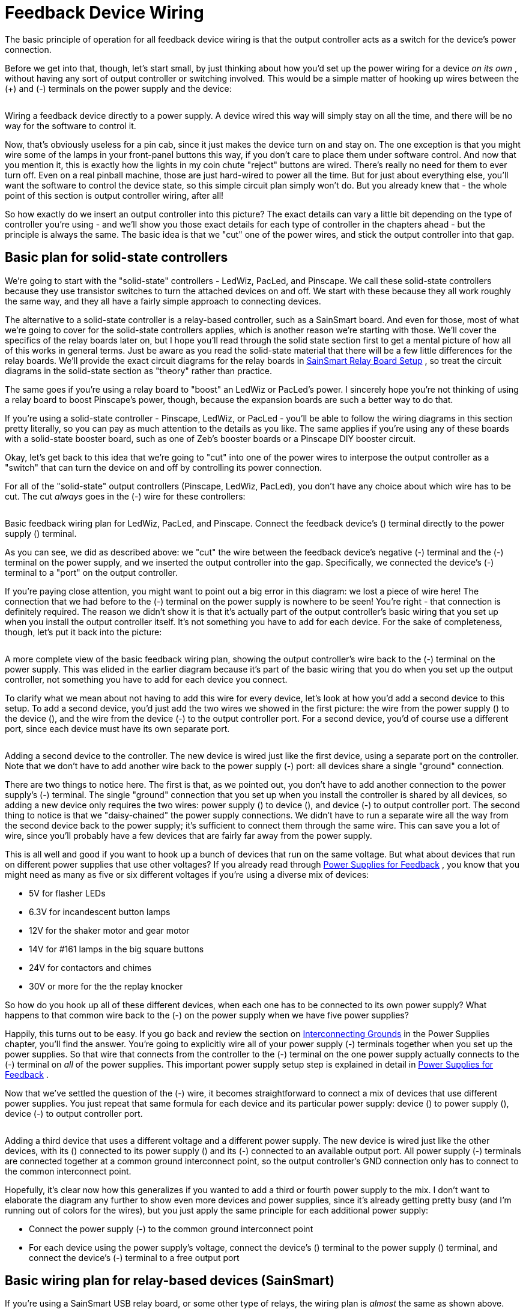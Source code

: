 [#feedbackDeviceWiring]
= Feedback Device Wiring

The basic principle of operation for all feedback device wiring is that the output controller acts as a switch for the device's power connection.

Before we get into that, though, let's start small, by just thinking about how you'd set up the power wiring for a device _on its own_ , without having any sort of output controller or switching involved. This would be a simple matter of hooking up wires between the (+) and (-) terminals on the power supply and the device:

image::images/FeedbackDirectToPower.png[""]

Wiring a feedback device directly to a power supply. A device wired this way will simply stay on all the time, and there will be no way for the software to control it.

Now, that's obviously useless for a pin cab, since it just makes the device turn on and stay on. The one exception is that you might wire some of the lamps in your front-panel buttons this way, if you don't care to place them under software control. And now that you mention it, this is exactly how the lights in my coin chute "reject" buttons are wired. There's really no need for them to ever turn off. Even on a real pinball machine, those are just hard-wired to power all the time. But for just about everything else, you'll want the software to control the device state, so this simple circuit plan simply won't do. But you already knew that - the whole point of this section is output controller wiring, after all!

So how exactly do we insert an output controller into this picture? The exact details can vary a little bit depending on the type of controller you're using - and we'll show you those exact details for each type of controller in the chapters ahead - but the principle is always the same. The basic idea is that we "cut" one of the power wires, and stick the output controller into that gap.

== Basic plan for solid-state controllers

We're going to start with the "solid-state" controllers - LedWiz, PacLed, and Pinscape. We call these solid-state controllers because they use transistor switches to turn the attached devices on and off. We start with these because they all work roughly the same way, and they all have a fairly simple approach to connecting devices.

The alternative to a solid-state controller is a relay-based controller, such as a SainSmart board. And even for those, most of what we're going to cover for the solid-state controllers applies, which is another reason we're starting with those. We'll cover the specifics of the relay boards later on, but I hope you'll read through the solid state section first to get a mental picture of how all of this works in general terms. Just be aware as you read the solid-state material that there will be a few little differences for the relay boards. We'll provide the exact circuit diagrams for the relay boards in xref:sainsmart.adoc[SainSmart Relay Board Setup] , so treat the circuit diagrams in the solid-state section as "theory" rather than practice.

The same goes if you're using a relay board to "boost" an LedWiz or PacLed's power. I sincerely hope you're not thinking of using a relay board to boost Pinscape's power, though, because the expansion boards are such a better way to do that.

If you're using a solid-state controller - Pinscape, LedWiz, or PacLed - you'll be able to follow the wiring diagrams in this section pretty literally, so you can pay as much attention to the details as you like. The same applies if you're using any of these boards with a solid-state booster board, such as one of Zeb's booster boards or a Pinscape DIY booster circuit.

Okay, let's get back to this idea that we're going to "cut" into one of the power wires to interpose the output controller as a "switch" that can turn the device on and off by controlling its power connection.

For all of the "solid-state" output controllers (Pinscape, LedWiz, PacLed), you don't have any choice about which wire has to be cut. The cut _always_ goes in the (-) wire for these controllers:

image::images/BasicFeedbackWiring.png[""]

Basic feedback wiring plan for LedWiz, PacLed, and Pinscape. Connect the feedback device's (+) terminal directly to the power supply (+) terminal.

As you can see, we did as described above: we "cut" the wire between the feedback device's negative (-) terminal and the (-) terminal on the power supply, and we inserted the output controller into the gap. Specifically, we connected the device's (-) terminal to a "port" on the output controller.

If you're paying close attention, you might want to point out a big error in this diagram: we lost a piece of wire here! The connection that we had before to the (-) terminal on the power supply is nowhere to be seen! You're right - that connection is definitely required. The reason we didn't show it is that it's actually part of the output controller's basic wiring that you set up when you install the output controller itself. It's not something you have to add for each device. For the sake of completeness, though, let's put it back into the picture:

image::images/BasicFeedbackWiring2.png[""]

A more complete view of the basic feedback wiring plan, showing the output controller's wire back to the (-) terminal on the power supply. This was elided in the earlier diagram because it's part of the basic wiring that you do when you set up the output controller, not something you have to add for each device you connect.

To clarify what we mean about not having to add this wire for every device, let's look at how you'd add a second device to this setup. To add a second device, you'd just add the two wires we showed in the first picture: the wire from the power supply (+) to the device (+), and the wire from the device (-) to the output controller port. For a second device, you'd of course use a different port, since each device must have its own separate port.

image::images/BasicFeedbackWiring3.png[""]

Adding a second device to the controller. The new device is wired just like the first device, using a separate port on the controller. Note that we don't have to add another wire back to the power supply (-) port: all devices share a single "ground" connection.

There are two things to notice here. The first is that, as we pointed out, you don't have to add another connection to the power supply's (-) terminal. The single "ground" connection that you set up when you install the controller is shared by all devices, so adding a new device only requires the two wires: power supply (+) to device (+), and device (-) to output controller port. The second thing to notice is that we "daisy-chained" the power supply connections. We didn't have to run a separate wire all the way from the second device back to the power supply; it's sufficient to connect them through the same wire. This can save you a lot of wire, since you'll probably have a few devices that are fairly far away from the power supply.

This is all well and good if you want to hook up a bunch of devices that run on the same voltage. But what about devices that run on different power supplies that use other voltages? If you already read through xref:powerSupplies.adoc#powerSuppliesForFeedback[Power Supplies for Feedback] , you know that you might need as many as five or six different voltages if you're using a diverse mix of devices:

* 5V for flasher LEDs
* 6.3V for incandescent button lamps
* 12V for the shaker motor and gear motor
* 14V for #161 lamps in the big square buttons
* 24V for contactors and chimes
* 30V or more for the the replay knocker

So how do you hook up all of these different devices, when each one has to be connected to its own power supply? What happens to that common wire back to the (-) on the power supply when we have five power supplies?

Happily, this turns out to be easy. If you go back and review the section on xref:powerSupplies.adoc#InterconnectingGrounds[Interconnecting Grounds] in the Power Supplies chapter, you'll find the answer. You're going to explicitly wire all of your power supply (-) terminals together when you set up the power supplies. So that wire that connects from the controller to the (-) terminal on the one power supply actually connects to the (-) terminal on _all_ of the power supplies. This important power supply setup step is explained in detail in xref:powerSupplies.adoc#powerSuppliesForFeedback[Power Supplies for Feedback] .

Now that we've settled the question of the (-) wire, it becomes straightforward to connect a mix of devices that use different power supplies. You just repeat that same formula for each device and its particular power supply: device (+) to power supply (+), device (-) to output controller port.

image::images/BasicFeedbackWiring4.png[""]

Adding a third device that uses a different voltage and a different power supply. The new device is wired just like the other devices, with its (+) connected to its power supply (+) and its (-) connected to an available output port. All power supply (-) terminals are connected together at a common ground interconnect point, so the output controller's GND connection only has to connect to the common interconnect point.

Hopefully, it's clear now how this generalizes if you wanted to add a third or fourth power supply to the mix. I don't want to elaborate the diagram any further to show even more devices and power supplies, since it's already getting pretty busy (and I'm running out of colors for the wires), but you just apply the same principle for each additional power supply:

* Connect the power supply (-) to the common ground interconnect point
* For each device using the power supply's voltage, connect the device's (+) terminal to the power supply (+) terminal, and connect the device's (-) terminal to a free output port

== Basic wiring plan for relay-based devices (SainSmart)

If you're using a SainSmart USB relay board, or some other type of relays, the wiring plan is _almost_ the same as shown above. There are two slight differences, though.

First, with a relay, you can "cut" _either_ the (+) or (-) supply wire to insert the relay into the circuit, but it's considered better engineering practice to insert the relay into the "+" wire. That's the way it's shown in the diagrams in the xref:sainsmart.adoc[SainSmart Relay Board Setup] , which is part of why I warned you earlier that the relay-based wiring diagrams would look a little different when you got to them. (The reason it's better to cut the (+) wire is that this leaves the device without any live positive voltage connected when it's switched off. That's safer in case you accidentally touch one of the wires, or there's an accidental short circuit.)

Second, relay boards _don't_ have that single common ground wire that runs back to the shared (-) terminal interconnects. Instead, you simply insert the relay into the circuit as though it were an ordinary switch (which, in fact, it is!).

image::images/SainSmartBasicWiring.png[""]

See xref:sainsmart.adoc[SainSmart Relay Board Setup] for more details on the SainSmart boards in particular.

== Device-specific wiring considerations

You can use the basic wiring plan above with all types of feedback devices. However, some devices have additional, special wiring needs of their own that you have to add onto the basic generic plan.

The sections on the individual device types contain details on any special wiring requirements, but here's a quick overview of the things you have to watch out for.

=== LED current-limiting resistors

LEDs always require something to limit the amount of current (amperage) going through them. Without some kind of current limiter, an LED acts like a short circuit, which will make it overload itself or its power supply. The simplest and most common type of current limiter is a resistor placed in series with the LED.

For a detailed explanation of LED resistors, including a calculator to pick resistor sizes, please see xref:ledResistors.adoc#ledResistors[LED Resistors] .

=== Diodes for coils, motors, solenoids

Any feedback device that uses a magnetic "coil" requires that you install a protective diode on the device. All coils inherently cause voltage spikes that can damage other components in your cab and can cause weird computer glitches. Diodes are used to suppress these spikes. They're cheap and install to install, so don't omit them.

The following all require diodes:

* Motors (shakers, gear motors, fans)
* Solenoids
* Contactors
* Replay knockers
* Chime coils
* Other pinball coils
* Relays

For details on what types of diodes to use and how to install them, see xref:diodes.adoc#coilDiodes[Coil Diodes] .

[#ACFeedbackDeviceWiring]
=== AC devices

It's rare for anyone to use an AC-powered device in a pin cab, but I wanted to mention this just in case: *Do not connect an AC-powered device to any of the solid-state output controllers.* All of these (LedWiz, PacLed, Pinscape) are designed to work with DC voltages only.

I recommend avoiding this issue entirely by sticking with the common DC-powered devices, but if there's something AC-powered that you really want to include in your cab, it's possible with a little extra work. What you have to do is connect an AC-compatible switching device _between_ the output controller and the AC device. You have a few options for the switching device:

* Relay
* Solid-state relay
* H-bridge

If you're using a SainSmart USB relay board as your output controller, you already have this covered, because those use AC-compatible relays. You can connect an AC-powered device to the SainSmart the same way you'd connect any DC-powered device.

If you're using one of the solid-state controllers, I'd recommend keeping it simple by using a relay. Here's how. First, connect the relay coil to a port on your output controller exactly as though the relay coil were an output device in its own right:

image::images/BasicFeedbackWiringForAC1.png[""]

Now connect the AC device to the "Normally Open" (NO) and "Common" (C or CMN) contacts on the relay. Run the following wires:

* From one AC power supply terminal to the relay NO terminal
* From the relay CMN contact to one power terminal on the device
* From the other power supply terminal to the other device power terminal

image::images/BasicFeedbackWiringForAC2.png[""]

If you're familiar with solid-state relays or H-bridges, you can use one of those devices in place of a relay. Those generally aren't designed to be directly compatible with LedWiz or Pinscape-style switching, though, so you'll likely have to rig some additional circuitry to make that work. I'm going to leave that as an exercise to the reader for those are so motivated, and recommend that everyone else go with the simple relay setup described above.

